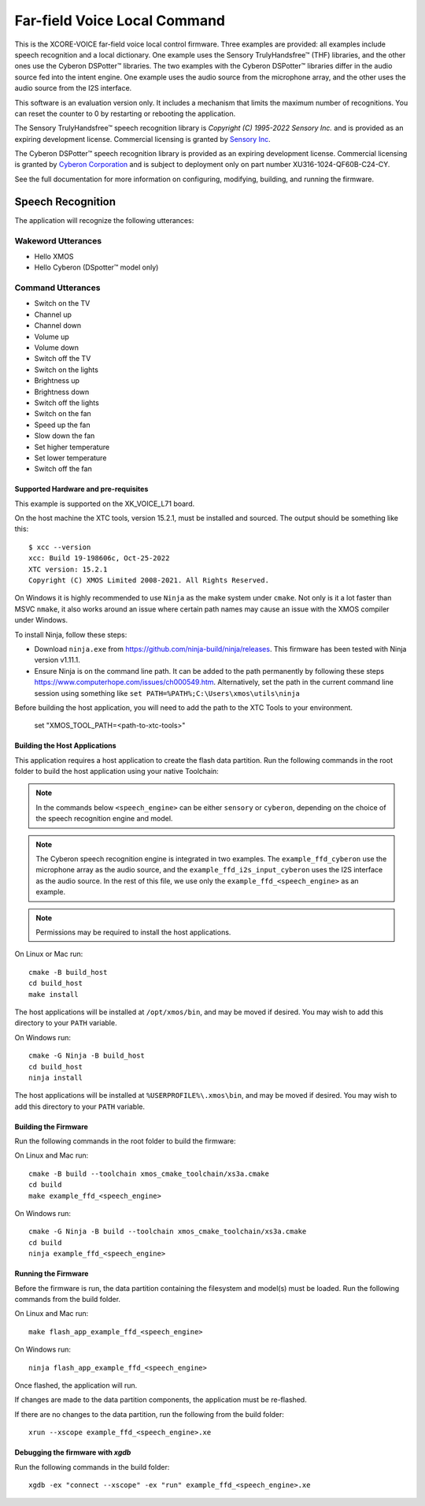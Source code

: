 *****************************
Far-field Voice Local Command
*****************************

This is the XCORE-VOICE far-field voice local control firmware. Three examples are provided: all examples include speech recognition and a local dictionary. One example uses the Sensory TrulyHandsfree™ (THF) libraries, and the other ones use the Cyberon DSPotter™ libraries. The two examples with the Cyberon DSPotter™ libraries differ in the audio source fed into the intent engine. One example uses the audio source from the microphone array, and the other uses the audio source from the I2S interface.

This software is an evaluation version only. It includes a mechanism that limits the maximum number of recognitions. You can reset the counter to 0 by restarting or rebooting the application.

The Sensory TrulyHandsfree™ speech recognition library is `Copyright (C) 1995-2022 Sensory Inc.` and is provided as an expiring development license. Commercial licensing is granted by `Sensory Inc <https://www.sensory.com/>`_.

The Cyberon DSPotter™ speech recognition library is provided as an expiring development license. Commercial licensing is granted by `Cyberon Corporation <https://www.cyberon.com.tw/>`_ and is subject to deployment only on part number XU316-1024-QF60B-C24-CY.

See the full documentation for more information on configuring, modifying, building, and running the firmware.

Speech Recognition
******************

The application will recognize the following utterances:

Wakeword Utterances
-------------------

- Hello XMOS
- Hello Cyberon (DSpotter™ model only)

Command Utterances
------------------

- Switch on the TV
- Channel up
- Channel down
- Volume up
- Volume down
- Switch off the TV
- Switch on the lights
- Brightness up
- Brightness down
- Switch off the lights
- Switch on the fan
- Speed up the fan
- Slow down the fan
- Set higher temperature
- Set lower temperature
- Switch off the fan

Supported Hardware and pre-requisites
=====================================

This example is supported on the XK_VOICE_L71 board.

On the host machine the XTC tools, version 15.2.1, must be installed and sourced.
The output should be
something like this:

::

   $ xcc --version
   xcc: Build 19-198606c, Oct-25-2022
   XTC version: 15.2.1
   Copyright (C) XMOS Limited 2008-2021. All Rights Reserved.

On Windows it is highly recommended to use ``Ninja`` as the make system under
``cmake``. Not only is it a lot faster than MSVC ``nmake``, it also
works around an issue where certain path names may cause an issue with
the XMOS compiler under Windows.

To install Ninja, follow these steps:

-  Download ``ninja.exe`` from
   https://github.com/ninja-build/ninja/releases. This firmware has been
   tested with Ninja version v1.11.1.
-  Ensure Ninja is on the command line path. It can be added to the path
   permanently by following these steps
   https://www.computerhope.com/issues/ch000549.htm. Alternatively,
   set the path in the current command line session using something
   like ``set PATH=%PATH%;C:\Users\xmos\utils\ninja``

Before building the host application, you will need to add the path to the XTC Tools to your environment.

  set "XMOS_TOOL_PATH=<path-to-xtc-tools>"

Building the Host Applications
==============================

This application requires a host application to create the flash data partition. Run the following commands in the root folder to build the host application using your native Toolchain:

.. note::

    In the commands below ``<speech_engine>`` can be either ``sensory`` or ``cyberon``, depending on the choice of the speech recognition engine and model.

.. note::

    The Cyberon speech recognition engine is integrated in two examples. The ``example_ffd_cyberon`` use the microphone array as the audio source, and the ``example_ffd_i2s_input_cyberon`` uses the I2S interface as the audio source.
    In the rest of this file, we use only the ``example_ffd_<speech_engine>`` as an example.

.. note::

    Permissions may be required to install the host applications.

On Linux or Mac run:

::

    cmake -B build_host
    cd build_host
    make install

The host applications will be installed at ``/opt/xmos/bin``, and may be moved if desired.  You may wish to add this directory to your ``PATH`` variable.

On Windows run:

::

    cmake -G Ninja -B build_host
    cd build_host
    ninja install

The host applications will be installed at ``%USERPROFILE%\.xmos\bin``, and may be moved if desired.  You may wish to add this directory to your ``PATH`` variable.

Building the Firmware
=====================

Run the following commands in the root folder to build the firmware:

On Linux and Mac run:

::

    cmake -B build --toolchain xmos_cmake_toolchain/xs3a.cmake
    cd build
    make example_ffd_<speech_engine>

On Windows run:

::

    cmake -G Ninja -B build --toolchain xmos_cmake_toolchain/xs3a.cmake
    cd build
    ninja example_ffd_<speech_engine>

Running the Firmware
====================

Before the firmware is run, the data partition containing the filesystem and
model(s) must be loaded. Run the following commands from the build folder.

On Linux and Mac run:

::

    make flash_app_example_ffd_<speech_engine>

On Windows run:

::

    ninja flash_app_example_ffd_<speech_engine>

Once flashed, the application will run.

If changes are made to the data partition components, the application must be
re-flashed.

If there are no changes to the data partition, run the following from the build
folder:

::

    xrun --xscope example_ffd_<speech_engine>.xe


Debugging the firmware with `xgdb`
=================================

Run the following commands in the build folder:

::

    xgdb -ex "connect --xscope" -ex "run" example_ffd_<speech_engine>.xe

